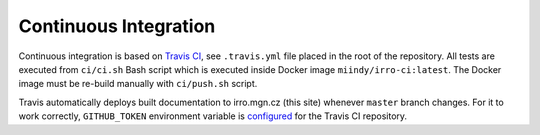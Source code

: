 ======================
Continuous Integration
======================

Continuous integration is based on `Travis CI`_, see ``.travis.yml`` file
placed in the root of the repository. All tests are executed from ``ci/ci.sh``
Bash script which is executed inside Docker image ``miindy/irro-ci:latest``.
The Docker image must be re-build manually with ``ci/push.sh`` script.

.. _Travis CI: https://travis-ci.org/

Travis automatically deploys built documentation to irro.mgn.cz (this site)
whenever ``master`` branch changes. For it to work correctly, ``GITHUB_TOKEN``
environment variable is configured_ for the Travis CI repository.

.. _configured: https://docs.travis-ci.com/user/environment-variables/#defining-variables-in-repository-settings
